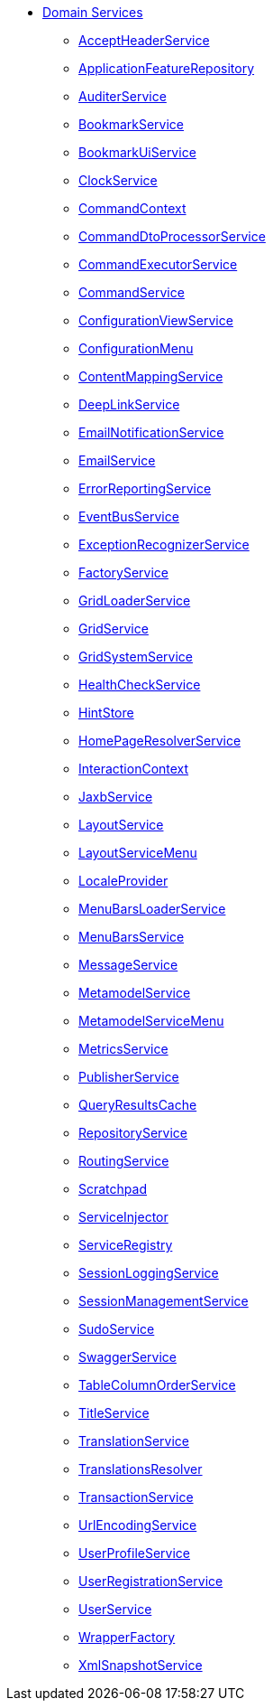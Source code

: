 * xref:refguide:applib-svc:about.adoc[Domain Services]

** xref:refguide:applib-svc:AcceptHeaderService.adoc[AcceptHeaderService]
** xref:refguide:applib-svc:ApplicationFeatureRepository.adoc[ApplicationFeatureRepository]
** xref:refguide:applib-svc:AuditerService.adoc[AuditerService]
//** xref:refguide:applib-svc:_BackgroundCommandService.adoc[BackgroundCommandService]
//** xref:refguide:applib-svc:_BackgroundService.adoc[BackgroundService]
//*** xref:refguide:applib-svc:_BackgroundCommandExecution.adoc[BackgroundCommandExecution]
//*** xref:refguide:applib-svc:_Quartz.adoc[Quartz]
** xref:refguide:applib-svc:BookmarkService.adoc[BookmarkService]
** xref:refguide:applib-svc:BookmarkUiService.adoc[BookmarkUiService]
** xref:refguide:applib-svc:ClockService.adoc[ClockService]
** xref:refguide:applib-svc:CommandContext.adoc[CommandContext]
** xref:refguide:applib-svc:CommandDtoProcessorService.adoc[CommandDtoProcessorService]
** xref:refguide:applib-svc:CommandExecutorService.adoc[CommandExecutorService]
** xref:refguide:applib-svc:CommandService.adoc[CommandService]
** xref:refguide:applib-svc:ConfigurationViewService.adoc[ConfigurationViewService]
** xref:refguide:applib-svc:ConfigurationMenu.adoc[ConfigurationMenu]
** xref:refguide:applib-svc:ContentMappingService.adoc[ContentMappingService]
** xref:refguide:applib-svc:DeepLinkService.adoc[DeepLinkService]
** xref:refguide:applib-svc:EmailNotificationService.adoc[EmailNotificationService]
** xref:refguide:applib-svc:EmailService.adoc[EmailService]
** xref:refguide:applib-svc:ErrorReportingService.adoc[ErrorReportingService]
** xref:refguide:applib-svc:EventBusService.adoc[EventBusService]
** xref:refguide:applib-svc:ExceptionRecognizerService.adoc[ExceptionRecognizerService]
** xref:refguide:applib-svc:FactoryService.adoc[FactoryService]
** xref:refguide:applib-svc:GridLoaderService.adoc[GridLoaderService]
** xref:refguide:applib-svc:GridService.adoc[GridService]
** xref:refguide:applib-svc:GridSystemService.adoc[GridSystemService]
** xref:refguide:applib-svc:HealthCheckService.adoc[HealthCheckService]
** xref:refguide:applib-svc:HintStore.adoc[HintStore]
** xref:refguide:applib-svc:HomePageResolverService.adoc[HomePageResolverService]
** xref:refguide:applib-svc:InteractionContext.adoc[InteractionContext]
** xref:refguide:applib-svc:JaxbService.adoc[JaxbService]
** xref:refguide:applib-svc:LayoutService.adoc[LayoutService]
** xref:refguide:applib-svc:LayoutServiceMenu.adoc[LayoutServiceMenu]
** xref:refguide:applib-svc:LocaleProvider.adoc[LocaleProvider]
** xref:refguide:applib-svc:MenuBarsLoaderService.adoc[MenuBarsLoaderService]
** xref:refguide:applib-svc:MenuBarsService.adoc[MenuBarsService]
** xref:refguide:applib-svc:MessageService.adoc[MessageService]
** xref:refguide:applib-svc:MetaModelService.adoc[MetamodelService]
** xref:refguide:applib-svc:MetaModelServiceMenu.adoc[MetamodelServiceMenu]
** xref:refguide:applib-svc:MetricsService.adoc[MetricsService]
** xref:refguide:applib-svc:PublisherService.adoc[PublisherService]
** xref:refguide:applib-svc:QueryResultsCache.adoc[QueryResultsCache]
** xref:refguide:applib-svc:RepositoryService.adoc[RepositoryService]
** xref:refguide:applib-svc:RoutingService.adoc[RoutingService]
** xref:refguide:applib-svc:Scratchpad.adoc[Scratchpad]
** xref:refguide:applib-svc:ServiceInjector.adoc[ServiceInjector]
** xref:refguide:applib-svc:ServiceRegistry.adoc[ServiceRegistry]
** xref:refguide:applib-svc:SessionLoggingService.adoc[SessionLoggingService]
** xref:refguide:applib-svc:SessionManagementService.adoc[SessionManagementService]
** xref:refguide:applib-svc:SudoService.adoc[SudoService]
** xref:refguide:applib-svc:SwaggerService.adoc[SwaggerService]
** xref:refguide:applib-svc:TableColumnOrderService.adoc[TableColumnOrderService]
** xref:refguide:applib-svc:TitleService.adoc[TitleService]
** xref:refguide:applib-svc:TranslationService.adoc[TranslationService]
** xref:refguide:applib-svc:TranslationsResolver.adoc[TranslationsResolver]
** xref:refguide:applib-svc:TransactionService.adoc[TransactionService]
** xref:refguide:applib-svc:UrlEncodingService.adoc[UrlEncodingService]
** xref:refguide:applib-svc:UserProfileService.adoc[UserProfileService]
** xref:refguide:applib-svc:UserRegistrationService.adoc[UserRegistrationService]
** xref:refguide:applib-svc:UserService.adoc[UserService]
** xref:refguide:applib-svc:WrapperFactory.adoc[WrapperFactory]
** xref:refguide:applib-svc:XmlSnapshotService.adoc[XmlSnapshotService]

